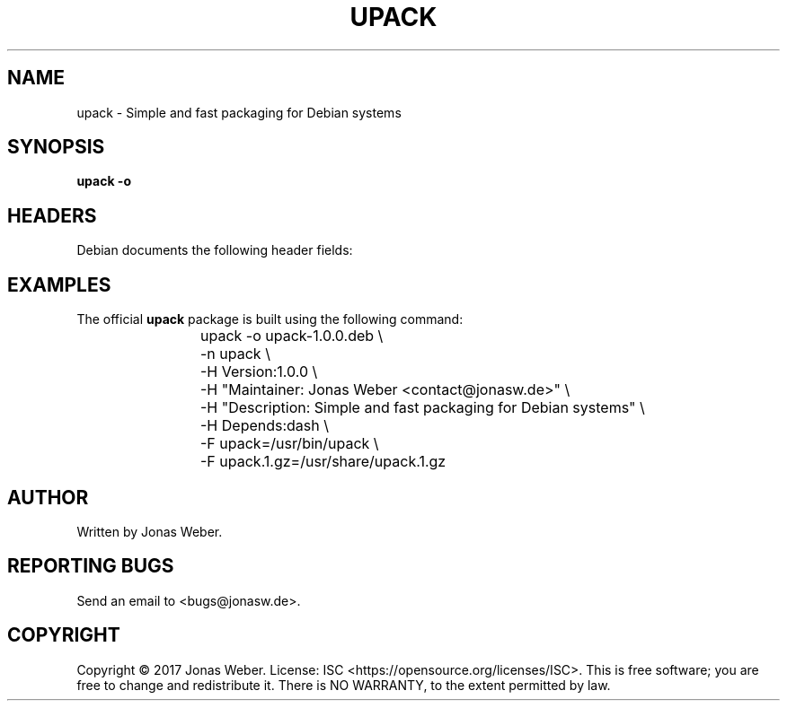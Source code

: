 .TH UPACK 1 2017
.SH NAME
upack \- Simple and fast packaging for Debian systems
.SH SYNOPSIS
.B upack
\fB-o
.SH HEADERS
Debian documents the following header fields:
.SH EXAMPLES
The official \fBupack\fR package is built using the following command:
.RS
upack -o upack-1.0.0.deb \\
	-n upack \\
	-H Version:1.0.0 \\
	-H "Maintainer: Jonas Weber <contact@jonasw.de>" \\
	-H "Description: Simple and fast packaging for Debian systems" \\
	-H Depends:dash \\
	-F upack=/usr/bin/upack \\
	-F upack.1.gz=/usr/share/upack.1.gz
.RE
.SH AUTHOR
Written by Jonas Weber.
.SH REPORTING BUGS
Send an email to <bugs@jonasw.de>.
.SH COPYRIGHT
Copyright © 2017 Jonas Weber. License: ISC <https://opensource.org/licenses/ISC>.
This is free software; you are free to change and redistribute it. There is NO
WARRANTY, to the extent permitted by law.
